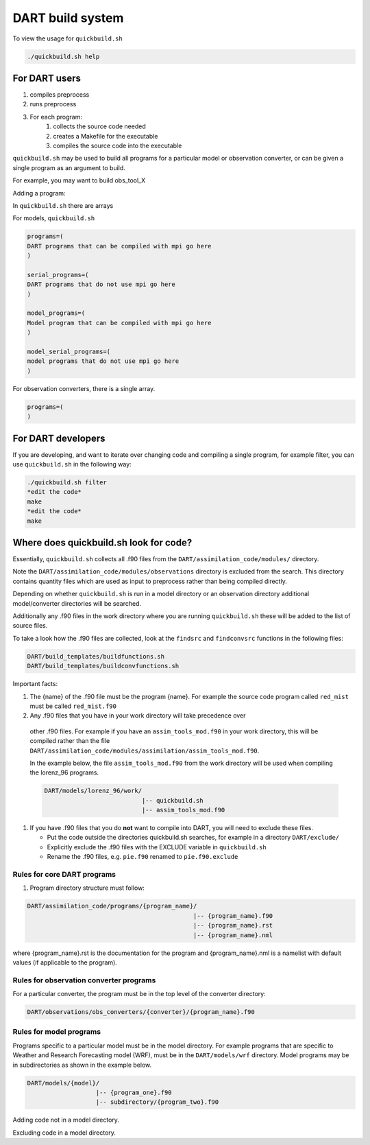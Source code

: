 DART build system
=================


To view the usage for ``quickbuild.sh``

.. code-block:: bash

  ./quickbuild.sh help


For DART users
--------------

#. compiles preprocess
#. runs preprocess
#. For each program:
     #. collects the source code needed
     #. creates a Makefile for the executable
     #. compiles the source code into the executable

``quickbuild.sh`` may be used to build all programs for a particular model or
observation converter, or can be given a single program as an argument to build. 

For example, you may want to build obs_tool_X

Adding a program:

In ``quickbuild.sh`` there are arrays 

For models,  ``quickbuild.sh``

.. code-block::
      
  programs=(
  DART programs that can be compiled with mpi go here
  )
   
  serial_programs=(
  DART programs that do not use mpi go here
  )

  model_programs=(
  Model program that can be compiled with mpi go here
  ) 

  model_serial_programs=(
  model programs that do not use mpi go here
  ) 

For observation converters, there is a single array.

.. code-block:: 

     programs=(
     )


For DART developers
--------------------

If you are developing, and want to iterate over changing code and compiling a 
single program, for example filter, you can use ``quickbuild.sh`` in the following 
way:


.. code-block:: bash

   ./quickbuild.sh filter
   *edit the code*
   make
   *edit the code*
   make


Where does quickbuild.sh look for code?
----------------------------------------

Essentially, ``quickbuild.sh`` collects all .f90 files from the
``DART/assimilation_code/modules/`` directory. 

Note the ``DART/assimilation_code/modules/observations`` directory is excluded from 
the search. This directory contains quantity files which are used as input to 
preprocess rather than being compiled directly.

Depending on whether ``quickbuild.sh`` is run in a model directory or an 
observation directory additional model/converter directories will be searched.

Additionally any .f90 files in the work directory where you are running 
``quickbuild.sh`` these will be added to the list of source files.
 
  
To take a look how the .f90 files are collected, look at the ``findsrc`` and 
``findconvsrc`` functions in the following files:

.. code-block:: bash

   DART/build_templates/buildfunctions.sh
   DART/build_templates/buildconvfunctions.sh

Important facts:

#.  The {name} of the .f90 file must be the program {name}. 
    For example the source code program called ``red_mist`` must 
    be called ``red_mist.f90``

#. 	Any .f90 files that you have in your work directory will take precedence over 
    other .f90 files. For example if
    you have an ``assim_tools_mod.f90`` in your work directory, this will be 
    compiled rather than the file 
    ``DART/assimilation_code/modules/assimilation/assim_tools_mod.f90``.  
    
    In the example below, the file ``assim_tools_mod.f90`` from the work 
    directory will be used when compiling the lorenz_96 programs.
    
    .. code-block:: text
    
      DART/models/lorenz_96/work/
                                 |-- quickbuild.sh
                                 |-- assim_tools_mod.f90
      
#. If you have .f90 files that you do **not** want to compile into DART, you will
   need to exclude these files.  

   * Put the code outside the directories quickbuild.sh searches, for example in a directory 
     ``DART/exclude/``
   * Explicitly exclude the .f90 files with the EXCLUDE variable in ``quickbuild.sh``
   * Rename the .f90 files, e.g. ``pie.f90`` renamed to ``pie.f90.exclude``


Rules for core DART programs
~~~~~~~~~~~~~~~~~~~~~~~~~~~~

#. Program directory structure must follow:

.. code-block:: text

   DART/assimilation_code/programs/{program_name}/
                                                 |-- {program_name}.f90
                                                 |-- {program_name}.rst
                                                 |-- {program_name}.nml
	 
	
where {program_name}.rst is the documentation for the program and {program_name}.nml
is a namelist with default values (if applicable to the program).


Rules for observation converter programs
~~~~~~~~~~~~~~~~~~~~~~~~~~~~~~~~~~~~~~~~

For a particular converter, the program must be in the top level of the converter 
directory:

.. code-block:: bash

  DART/observations/obs_converters/{converter}/{program_name}.f90


Rules for model programs
~~~~~~~~~~~~~~~~~~~~~~~~~

Programs specific to a particular model must be in the model directory. 
For example programs that are specific to Weather and Research Forecasting 
model (WRF), must be in the ``DART/models/wrf`` directory.
Model programs may be in subdirectories as shown in the example below. 

.. code-block:: text

  DART/models/{model}/
                     |-- {program_one}.f90
                     |-- subdirectory/{program_two}.f90
                                                  
Adding code not in a model directory.

Excluding code in a model directory.








